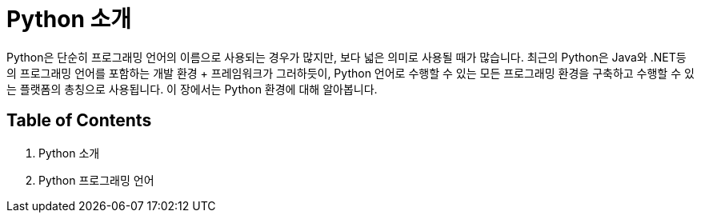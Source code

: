 = Python 소개

Python은 단순히 프로그래밍 언어의 이름으로 사용되는 경우가 많지만, 보다 넓은 의미로 사용될 때가 많습니다. 최근의 Python은 Java와 .NET등의 프로그래밍 언어를 포함하는 개발 환경 + 프레임워크가 그러하듯이, Python 언어로 수행할 수 있는 모든 프로그래밍 환경을 구축하고 수행할 수 있는 플랫폼의 총칭으로 사용됩니다. 이 장에서는 Python 환경에 대해 알아봅니다.

== Table of Contents

1. Python 소개
2. Python 프로그래밍 언어